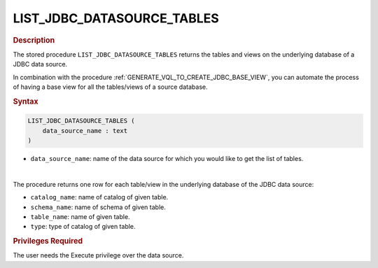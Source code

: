 ================================================
LIST_JDBC_DATASOURCE_TABLES
================================================

.. rubric:: Description

The stored procedure ``LIST_JDBC_DATASOURCE_TABLES`` returns the tables and views on the underlying database of a JDBC data source.

In combination with the procedure :ref:`GENERATE_VQL_TO_CREATE_JDBC_BASE_VIEW`, you can automate the process of having a base view for all the tables/views of a source database.

.. rubric:: Syntax

.. code-block:: bnf

   LIST_JDBC_DATASOURCE_TABLES (
       data_source_name : text
   )

-  ``data_source_name``: name of the data source for which you would like to get the list of tables.

|

The procedure returns one row for each table/view in the underlying database of the JDBC data source:

-  ``catalog_name``: name of catalog of given table.
-  ``schema_name``: name of schema of given table.
-  ``table_name``: name of given table.
-  ``type``: type of catalog of given table.

.. rubric:: Privileges Required

The user needs the Execute privilege over the data source.